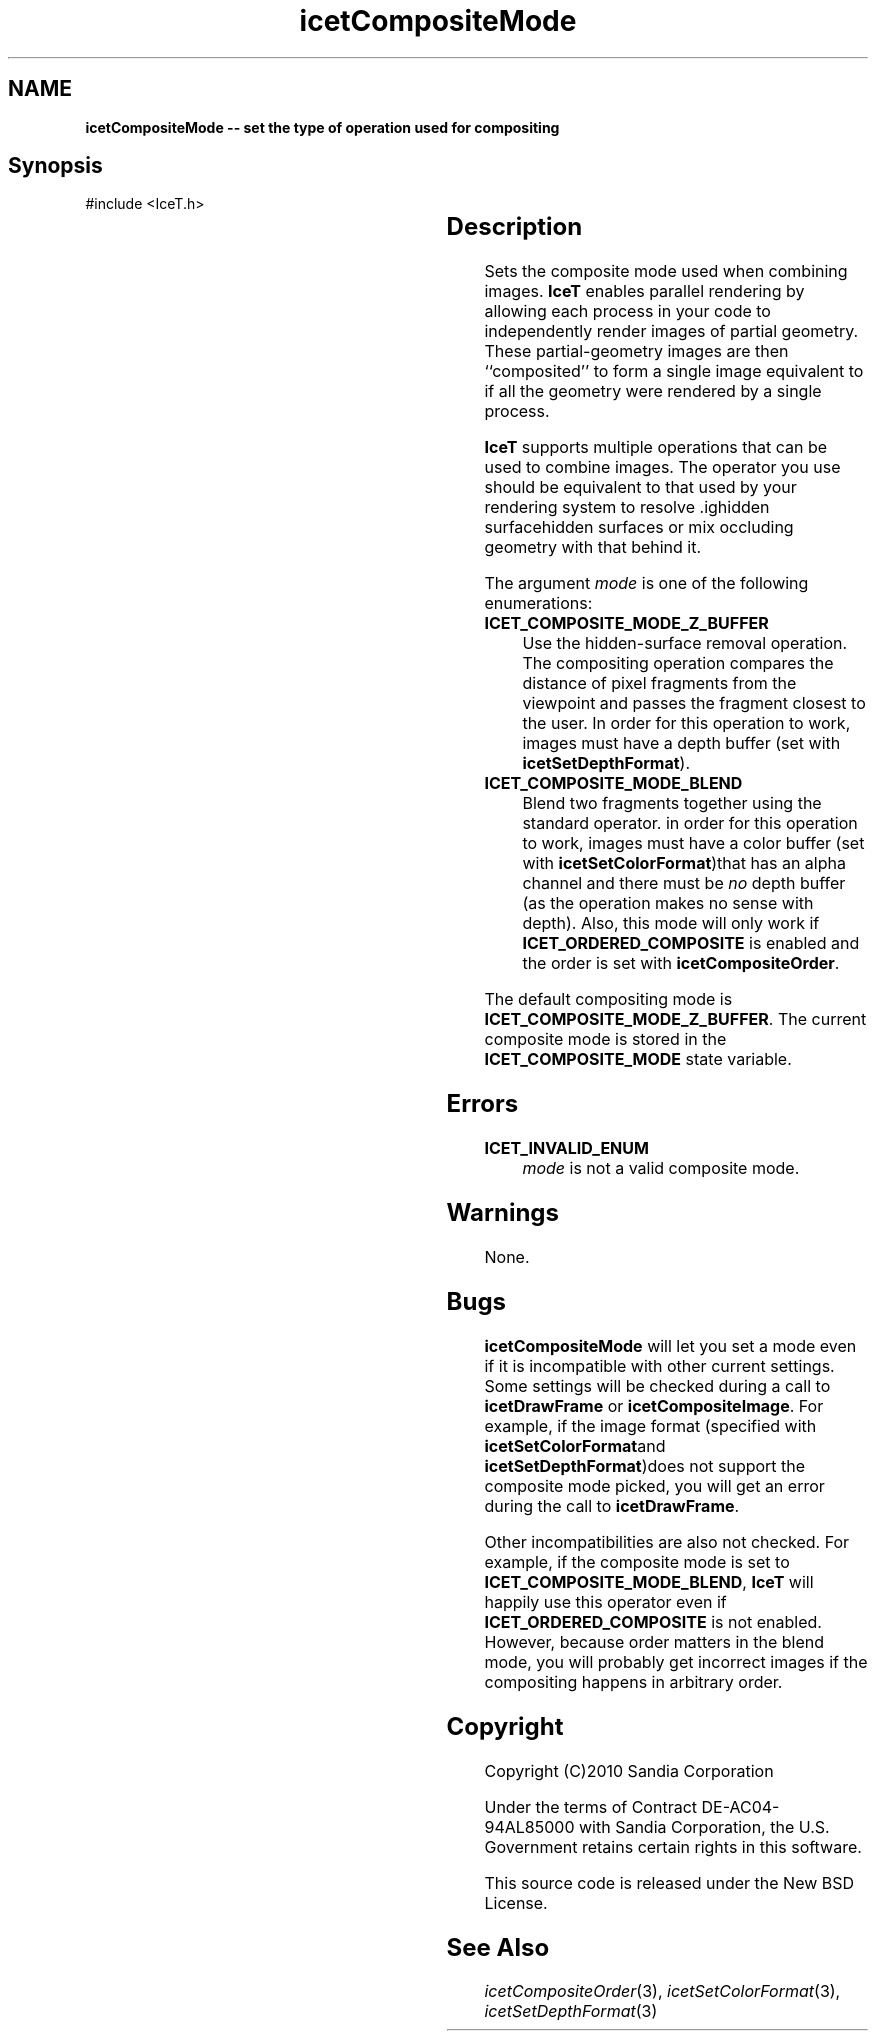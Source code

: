 '\" t
.\" Manual page created with latex2man on Tue Mar 13 15:04:18 MDT 2018
.\" NOTE: This file is generated, DO NOT EDIT.
.de Vb
.ft CW
.nf
..
.de Ve
.ft R

.fi
..
.TH "icetCompositeMode" "3" "September 26, 2014" "\fBIceT \fPReference" "\fBIceT \fPReference"
.SH NAME

\fBicetCompositeMode \-\- set the type of operation used for compositing\fP
.PP
.SH Synopsis

.PP
#include <IceT.h>
.PP
.TS H
l l l .
void \fBicetCompositeMode\fP(	IceTEnum	\fImode\fP  );
.TE
.PP
.SH Description

.PP
Sets the composite mode used when combining images. \fBIceT \fPenables
parallel rendering by allowing each process in your code to independently
render images of partial geometry. These partial\-geometry images are
then ``composited\&'' to form a single image equivalent to if all the
geometry were rendered by a single process.
.PP
\fBIceT \fPsupports multiple operations that can be used to combine images.
The operator you use should be equivalent to that used by your rendering
system to resolve .ighidden surfacehidden
surfaces or mix occluding
geometry with that behind it.
.PP
The argument \fImode\fP
is one of the following enumerations:
.PP
.TP
\fBICET_COMPOSITE_MODE_Z_BUFFER\fP
 Use the
.igz\-bufferz\-buffer
hidden\-surface removal operation. The
compositing operation compares the distance of pixel fragments from the
viewpoint and passes the fragment closest to the user. In order for
this operation to work, images must have a depth buffer (set with
\fBicetSetDepthFormat\fP).
.TP
\fBICET_COMPOSITE_MODE_BLEND\fP
 Blend two fragments together
using the standard
.igover operator.igunder operatorover/under
operator. in
order for this operation to work, images must have a color buffer (set
with \fBicetSetColorFormat\fP)that has an alpha channel and there must be
\fIno\fP
depth buffer (as the operation makes no sense with depth).
Also, this mode will only work if \fBICET_ORDERED_COMPOSITE\fP
is
enabled and the order is set with \fBicetCompositeOrder\fP\&.
.PP
The default compositing mode is
\fBICET_COMPOSITE_MODE_Z_BUFFER\fP\&.
The current composite mode is
stored in the \fBICET_COMPOSITE_MODE\fP
state variable.
.PP
.SH Errors

.PP
.TP
\fBICET_INVALID_ENUM\fP
 \fImode\fP
is not a valid composite mode.
.PP
.SH Warnings

.PP
None.
.PP
.SH Bugs

.PP
\fBicetCompositeMode\fP
will let you set a mode even if it is
incompatible with other current settings. Some settings will be checked
during a call to \fBicetDrawFrame\fP
or \fBicetCompositeImage\fP\&.
For example, if the image format (specified with \fBicetSetColorFormat\fPand
\fBicetSetDepthFormat\fP)does not support the composite mode picked, you will
get an error during the call to \fBicetDrawFrame\fP\&.
.PP
Other incompatibilities are also not checked. For example, if the
composite mode is set to \fBICET_COMPOSITE_MODE_BLEND\fP,
\fBIceT \fPwill
happily use this operator even if \fBICET_ORDERED_COMPOSITE\fP
is not
enabled. However, because order matters in the blend mode, you will
probably get incorrect images if the compositing happens in arbitrary
order.
.PP
.SH Copyright

Copyright (C)2010 Sandia Corporation
.PP
Under the terms of Contract DE\-AC04\-94AL85000 with Sandia Corporation, the
U.S. Government retains certain rights in this software.
.PP
This source code is released under the New BSD License.
.PP
.SH See Also

.PP
\fIicetCompositeOrder\fP(3),
\fIicetSetColorFormat\fP(3),
\fIicetSetDepthFormat\fP(3)
.PP
.\" NOTE: This file is generated, DO NOT EDIT.
